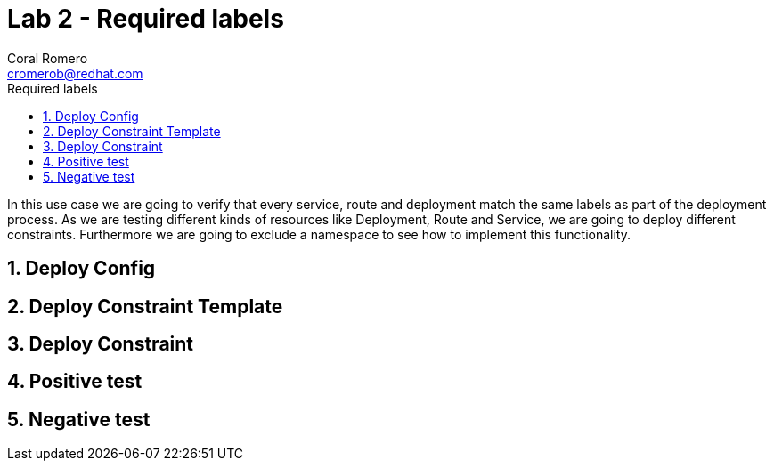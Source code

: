= Lab 2 - Required labels
:author: Coral Romero
:email: cromerob@redhat.com
:imagesdir: ./images
:toc: left
:toc-title: Required labels

[Abstract]
In this use case we are going to verify that every service, route and deployment match the same labels as part of the deployment process.
As we are testing different kinds of resources like Deployment, Route and Service, we are going to deploy different constraints. Furthermore we are going to exclude a namespace to see how to implement this functionality.

:numbered:
== Deploy Config

== Deploy Constraint Template

== Deploy Constraint 

== Positive test

== Negative test

